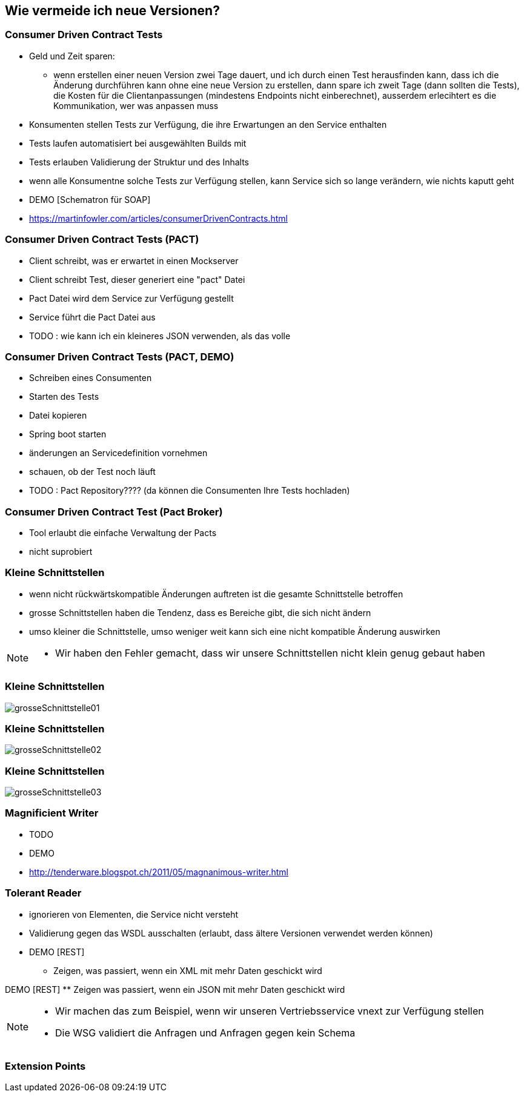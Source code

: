 == Wie vermeide ich neue Versionen?

=== Consumer Driven Contract Tests

[%step]
* Geld und Zeit sparen:
** wenn erstellen einer neuen Version zwei Tage dauert, und ich durch einen Test herausfinden kann, dass ich die Änderung durchführen kann ohne eine neue Version zu erstellen, dann spare ich zweit Tage (dann sollten die Tests), die Kosten für die Clientanpassungen (mindestens Endpoints nicht einberechnet), ausserdem erlecihtert es die Kommunikation, wer was anpassen muss
* Konsumenten stellen Tests zur Verfügung, die ihre Erwartungen an den Service enthalten
* Tests laufen automatisiert bei ausgewählten Builds mit
* Tests erlauben Validierung der Struktur und des Inhalts
* wenn alle Konsumentne solche Tests zur Verfügung stellen, kann Service sich so lange verändern, wie nichts kaputt geht

* DEMO [Schematron für SOAP]
* https://martinfowler.com/articles/consumerDrivenContracts.html

=== Consumer Driven Contract Tests (PACT)

* Client schreibt, was er erwartet in einen Mockserver
* Client schreibt Test, dieser generiert eine "pact" Datei
* Pact Datei wird dem Service zur Verfügung gestellt
* Service führt die Pact Datei aus
* TODO : wie kann ich ein kleineres JSON verwenden, als das volle

=== Consumer Driven Contract Tests (PACT, DEMO)

* Schreiben eines Consumenten
* Starten des Tests
* Datei kopieren
* Spring boot starten
* änderungen an Servicedefinition vornehmen
* schauen, ob der Test noch läuft
* TODO : Pact Repository???? (da können die Consumenten Ihre Tests hochladen)

=== Consumer Driven Contract Test (Pact Broker)

* Tool erlaubt die einfache Verwaltung der Pacts
* nicht suprobiert

=== Kleine Schnittstellen

[%step]
* wenn nicht rückwärtskompatible Änderungen auftreten ist die gesamte Schnittstelle betroffen
* grosse Schnittstellen haben die Tendenz, dass es Bereiche gibt, die sich nicht ändern
* umso kleiner die Schnittstelle, umso weniger weit kann sich eine nicht kompatible Änderung auswirken

[NOTE.speaker]
--
* Wir haben den Fehler gemacht, dass wir unsere Schnittstellen nicht klein genug gebaut haben
--

=== Kleine Schnittstellen

image:grosseSchnittstelle01.png[]

=== Kleine Schnittstellen

image:grosseSchnittstelle02.png[]

=== Kleine Schnittstellen

image:grosseSchnittstelle03.png[]

=== Magnificient Writer

* TODO
* DEMO
* http://tenderware.blogspot.ch/2011/05/magnanimous-writer.html

=== Tolerant Reader

[%step]
* ignorieren von Elementen, die Service nicht versteht
* Validierung gegen das WSDL ausschalten (erlaubt, dass ältere Versionen verwendet werden können)

* DEMO [REST]
** Zeigen, was passiert, wenn ein XML mit mehr Daten geschickt wird

DEMO [REST]
** Zeigen was passiert, wenn ein JSON mit mehr Daten geschickt wird

[NOTE.speaker]
--
* Wir machen das zum Beispiel, wenn wir unseren Vertriebsservice vnext zur Verfügung stellen
* Die WSG validiert die Anfragen und Anfragen gegen kein Schema
--
=== Extension Points
